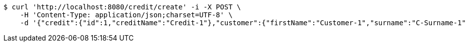 [source,bash]
----
$ curl 'http://localhost:8080/credit/create' -i -X POST \
    -H 'Content-Type: application/json;charset=UTF-8' \
    -d '{"credit":{"id":1,"creditName":"Credit-1"},"customer":{"firstName":"Customer-1","surname":"C-Surname-1","pesel":"55030101193","creditDto":{"id":1,"creditName":"Credit-1"}},"product":{"productName":"Product-1","value":200,"creditDto":{"id":1,"creditName":"Credit-1"}}}'
----